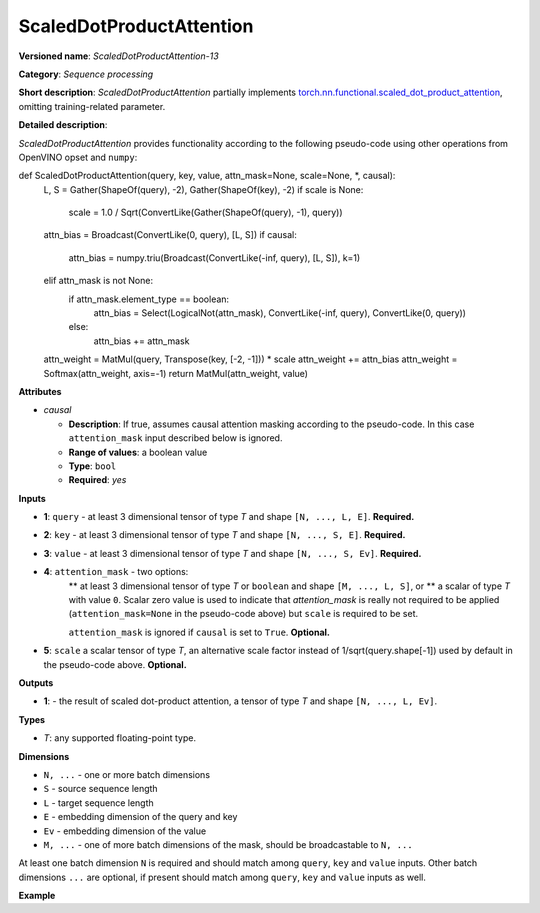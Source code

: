 .. {#openvino_docs_ops_sequence_ScaledDotProductAttention_13}

ScaledDotProductAttention
=========================


.. meta::
  :description: Learn about ScaledDotProductAttention-13 - a basic block for the transformer attention mechanism.

**Versioned name**: *ScaledDotProductAttention-13*

**Category**: *Sequence processing*

**Short description**: *ScaledDotProductAttention* partially implements
`torch.nn.functional.scaled_dot_product_attention <https://pytorch.org/docs/stable/generated/torch.nn.functional.scaled_dot_product_attention.html>`__,
omitting training-related parameter.

**Detailed description**:

*ScaledDotProductAttention* provides functionality according to the following pseudo-code using other operations from OpenVINO opset and ``numpy``:

.. code-block:: py

def ScaledDotProductAttention(query, key, value, attn_mask=None, scale=None, *, causal):
    L, S = Gather(ShapeOf(query), -2), Gather(ShapeOf(key), -2)
    if scale is None:
        scale = 1.0 / Sqrt(ConvertLike(Gather(ShapeOf(query), -1), query))
    attn_bias = Broadcast(ConvertLike(0, query), [L, S])
    if causal:
        attn_bias = numpy.triu(Broadcast(ConvertLike(-inf, query), [L, S]), k=1)
    elif attn_mask is not None:
        if attn_mask.element_type == boolean:
            attn_bias = Select(LogicalNot(attn_mask), ConvertLike(-inf, query), ConvertLike(0, query))
        else:
            attn_bias += attn_mask
    attn_weight = MatMul(query, Transpose(key, [-2, -1])) * scale
    attn_weight += attn_bias
    attn_weight = Softmax(attn_weight, axis=-1)
    return MatMul(attn_weight, value)


**Attributes**

* *causal*

  * **Description**: If true, assumes causal attention masking according to the pseudo-code. In this case ``attention_mask`` input described below is ignored.
  * **Range of values**: a boolean value
  * **Type**: ``bool``
  * **Required**: *yes*


**Inputs**

* **1**: ``query`` - at least 3 dimensional tensor of type *T* and shape ``[N, ..., L, E]``. **Required.**

* **2**: ``key`` - at least 3 dimensional tensor of type *T* and shape ``[N, ..., S, E]``. **Required.**

* **3**: ``value`` - at least 3 dimensional tensor of type *T* and shape ``[N, ..., S, Ev]``. **Required.**

* **4**: ``attention_mask`` - two options:
	** at least 3 dimensional tensor of type *T* or ``boolean`` and shape ``[M, ..., L, S]``, or
	** a scalar of type *T* with value ``0``. Scalar zero value is used to indicate that `attention_mask` is really not required to be applied (``attention_mask=None`` in the pseudo-code above) but ``scale`` is required to be set.

	``attention_mask`` is ignored if ``causal`` is set to ``True``. **Optional.**

* **5**: ``scale`` a scalar tensor of type *T*, an alternative scale factor instead of 1/sqrt(query.shape[-1]) used by default in the pseudo-code above. **Optional.**


**Outputs**

* **1**: - the result of scaled dot-product attention, a tensor of type *T* and shape ``[N, ..., L, Ev]``.

**Types**

* *T*: any supported floating-point type.


**Dimensions**

* ``N, ...`` - one or more batch dimensions

* ``S`` - source sequence length

* ``L`` - target sequence length

* ``E`` - embedding dimension of the query and key

* ``Ev`` - embedding dimension of the value

* ``M, ...`` - one of more batch dimensions of the mask, should be broadcastable to ``N, ...``

At least one batch dimension ``N`` is required and should match among ``query``, ``key`` and ``value`` inputs.
Other batch dimensions ``...`` are optional, if present should match among ``query``, ``key`` and ``value`` inputs as well.


**Example**

.. code-block:: xml
   :force:

    <layer id="285" name="aten::scaled_dot_product_attention_0" type="ScaledDotProductAttention" version="opset13">
			<data causal="false" />
			<input>
				<port id="0" precision="FP32">
					<dim>1</dim>
					<dim>32</dim>
					<dim>-1</dim>
					<dim>80</dim>
				</port>
				<port id="1" precision="FP32">
					<dim>1</dim>
					<dim>32</dim>
					<dim>-1</dim>
					<dim>80</dim>
				</port>
				<port id="2" precision="FP32">
					<dim>1</dim>
					<dim>32</dim>
					<dim>-1</dim>
					<dim>80</dim>
				</port>
				<port id="3" precision="FP32">
					<dim>1</dim>
					<dim>1</dim>
					<dim>-1</dim>
					<dim>-1</dim>
				</port>
			</input>
			<output>
				<port id="4" precision="FP32">
					<dim>1</dim>
					<dim>32</dim>
					<dim>-1</dim>
					<dim>80</dim>
				</port>
			</output>
		</layer>

